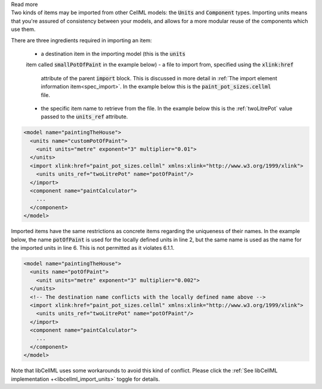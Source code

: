 .. _inform6_1:



.. container:: toggle

    .. container:: header

        Read more

    .. container:: infospec

      Two kinds of items may be imported from other CellML models: the
      :code:`Units` and :code:`Component` types.  Importing units means
      that you're assured of consistency between your models, and allows
      for a more modular reuse of the components which use them.

      There are three ingredients required in importing an item:

        - a destination item in the importing model (this is the :code:`units`
        item called :code:`smallPotOfPaint` in the example below)
        - a file to import from, specified using the :code:`xlink:href`
          attribute of the parent :code:`import` block.  This is discussed in
          more detail in
          :ref:`The import element information item<spec_import>`.  In the
          example below this is the :code:`paint_pot_sizes.cellml` file.
        - the specific item name to retrieve from the file. In the example
          below this is the :ref:`twoLitrePot` value passed to the
          :code:`units_ref` attribute.

      .. code-block:: xml

        <model name="paintingTheHouse">
          <units name="customPotOfPaint">
            <unit units="metre" exponent="3" multiplier="0.01">
          </units>
          <import xlink:href="paint_pot_sizes.cellml" xmlns:xlink="http://www.w3.org/1999/xlink">
            <units units_ref="twoLitrePot" name="potOfPaint"/>
          </import>
          <component name="paintCalculator">
            ...
          </component>
        </model>

      Imported items have the same restrictions as concrete items regarding the
      uniqueness of their names.  In the example below, the name
      :code:`potOfPaint` is used for the locally
      defined units in line 2, but the same name is used as the name for the
      imported units in line 6.  This is not permitted as it violates 6.1.1.

      .. code-block:: xml

        <model name="paintingTheHouse">
          <units name="potOfPaint">
            <unit units="metre" exponent="3" multiplier="0.002">
          </units>
          <!-- The destination name conflicts with the locally defined name above -->
          <import xlink:href="paint_pot_sizes.cellml" xmlns:xlink="http://www.w3.org/1999/xlink">
            <units units_ref="twoLitrePot" name="potOfPaint"/>
          </import>
          <component name="paintCalculator">
            ...
          </component>
        </model>

      Note that libCellML uses some workarounds to avoid this kind of conflict.  Please
      click the :ref:`See libCellML implementation +<libcellml_import_units>` toggle for details.
